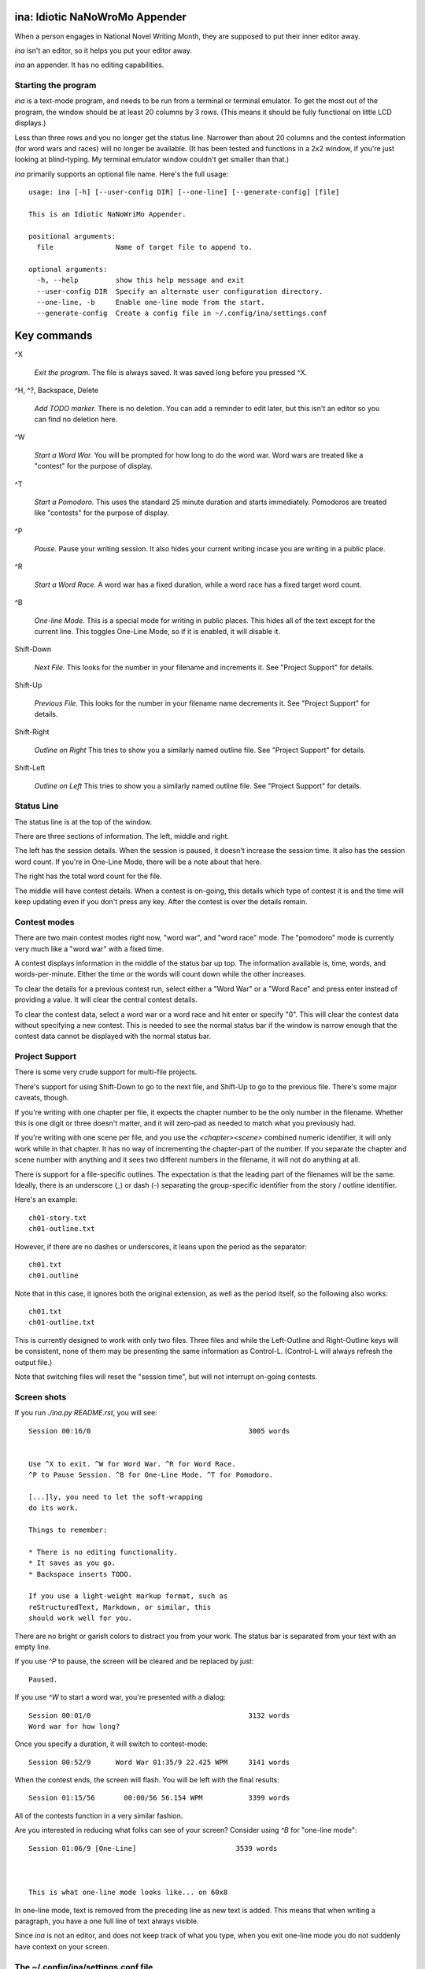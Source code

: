 ina: Idiotic NaNoWroMo Appender
===============================

When a person engages in National Novel Writing Month, they are supposed to put
their inner editor away.

`ina` isn't an editor, so it helps you put your editor away. 

`ina` an appender. It has no editing capabilities.

Starting the program
--------------------

`ina` is a text-mode program, and needs to be run from a terminal or terminal
emulator. To get the most out of the program, the window should be at least
20 columns by 3 rows. (This means it should be fully functional on little LCD
displays.)

Less than three rows and you no longer get the status
line. Narrower than about 20 columns and the contest information (for word
wars and races) will no longer be available. (It has been tested and functions
in a 2x2 window, if you're just looking at blind-typing. My terminal emulator
window couldn't get smaller than that.)

`ina` primarily supports an optional file name. Here's the full usage::

    usage: ina [-h] [--user-config DIR] [--one-line] [--generate-config] [file]

    This is an Idiotic NaNoWriMo Appender.

    positional arguments:
      file               Name of target file to append to.

    optional arguments:
      -h, --help         show this help message and exit
      --user-config DIR  Specify an alternate user configuration directory.
      --one-line, -b     Enable one-line mode from the start.
      --generate-config  Create a config file in ~/.config/ina/settings.conf


Key commands
============

^X

    *Exit the program.* The file is always saved. It was saved long before you
    pressed ^X.

^H, ^?, Backspace, Delete

    *Add TODO marker.* There is no deletion. You can add a reminder to edit
    later, but this isn't an editor so you can find no deletion here.

^W

    *Start a Word War.* You will be prompted for how long to do the word war.
    Word wars are treated like a "contest" for the purpose of display.

^T

    *Start a Pomodoro.* This uses the standard 25 minute duration and starts
    immediately. Pomodoros are treated like "contests" for the purpose of
    display.

^P

    *Pause.* Pause your writing session. It also hides your current writing
    incase you are writing in a public place.

^R

    *Start a Word Race.* A word war has a fixed duration, while a word race
    has a fixed target word count.

^B

    *One-line Mode.* This is a special mode for writing in public places.
    This hides all of the text except for the current line.
    This toggles One-Line Mode, so if it is enabled, it will disable it.

Shift-Down

    *Next File.* This looks for the number in your filename and increments
    it. See "Project Support" for details.

Shift-Up

    *Previous File.* This looks for the number in your filename name
    decrements it. See "Project Support" for details.

Shift-Right

    *Outline on Right* This tries to show you a similarly named outline file.
    See "Project Support" for details.

Shift-Left

    *Outline on Left* This tries to show you a similarly named outline file.
    See "Project Support" for details.

Status Line
-----------

The status line is at the top of the window.

There are three sections of information. The left, middle and right.

The left has the session details. When the session is paused, it doesn't
increase the session time. It also has the session word count. If you're in
One-Line Mode, there will be a note about that here.

The right has the total word count for the file.

The middle will have contest details. When a contest is on-going, this details
which type of contest it is and the time will keep updating even if you don't
press any key. After the contest is over the details remain.

Contest modes
-------------

There are two main contest modes right now, "word war", and "word race" mode.
The "pomodoro" mode is currently very much like a "word war" with a fixed time.

A contest displays information in the middle of the status bar up top.
The information available is, time, words, and words-per-minute. Either the
time or the words will count down while the other increases.

To clear the details for a previous contest run, select either a "Word War" or
a "Word Race" and press enter instead of providing a value. It will clear the
central contest details.

To clear the contest data, select a word war or a word race and hit enter or
specify "0". This will clear the contest data without specifying a new contest.
This is needed to see the normal status bar if the window is narrow enough that
the contest data cannot be displayed with the normal status bar.

Project Support
---------------

There is some very crude support for multi-file projects.

There's support for using Shift-Down to go to the next file, and Shift-Up to
go to the previous file. There's some major caveats, though.

If you're writing with one chapter per file, it expects the chapter number to
be the only number in the filename. Whether this is one digit or three doesn't
matter, and it will zero-pad as needed to match what you previously had.

If you're writing with one scene per file, and you use the `<chapter><scene>`
combined numeric identifier, it will only work while in that chapter. It has
no way of incrementing the chapter-part of the number. If you separate the
chapter and scene number with anything and it sees two different numbers
in the filename, it will not do anything at all.

There is support for a file-specific outlines. The expectation is that
the leading part of the filenames will be the same. Ideally, there is an
underscore (`_`) or dash (`-`) separating the group-specific identifier
from the story / outline identifier.

Here's an example::

    ch01-story.txt
    ch01-outline.txt

However, if there are no dashes or underscores, it leans upon the period
as the separator::

    ch01.txt
    ch01.outline

Note that in this case, it ignores both the original extension, as well as the
period itself, so the following also works::

    ch01.txt
    ch01-outline.txt

This is currently designed to work with only two files. Three files and while
the Left-Outline and Right-Outline keys will be consistent, none of them may
be presenting the same information as Control-L. (Control-L will always
refresh the output file.)

Note that switching files will reset the "session time", but will not interrupt
on-going contests.

Screen shots
------------

If you run `./ina.py README.rst`, you will see::

    Session 00:16/0                                      3005 words


    Use ^X to exit. ^W for Word War. ^R for Word Race.
    ^P to Pause Session. ^B for One-Line Mode. ^T for Pomodoro.

    [...]ly, you need to let the soft-wrapping
    do its work.

    Things to remember:

    * There is no editing functionality.
    * It saves as you go.
    * Backspace inserts TODO.

    If you use a light-weight markup format, such as
    reStructuredText, Markdown, or similar, this
    should work well for you.

There are no bright or garish colors to distract you from your work. The status
bar is separated from your text with an empty line.

If you use `^P` to pause, the screen will be cleared and be replaced by
just::

                            Paused.

If you use `^W` to start a word war, you're presented with a dialog::

    Session 00:01/0                                      3132 words
    Word war for how long?

Once you specify a duration, it will switch to contest-mode::

    Session 00:52/9      Word War 01:35/9 22.425 WPM     3141 words

When the contest ends, the screen will flash. You will be left with the
final results::

    Session 01:15/56       00:00/56 56.154 WPM           3399 words

All of the contests function in a very similar fashion.

Are you interested in reducing what folks can see of your screen?
Consider using `^B` for "one-line mode"::

    Session 01:06/9 [One-Line]                        3539 words



    This is what one-line mode looks like... on 60x8



In one-line mode, text is removed from the preceding line as new text is
added. This means that when writing a paragraph, you have a one full line
of text always visible.

Since `ina` is not an editor, and does not keep track of what you type, when
you exit one-line mode you do not suddenly have context on your screen.

The ~/.config/ina/settings.conf file
------------------------------------

The `--generate-config` option will create a default configuration file.

That is currently as follows::

    [general]
    ## untitled-filename
    ##      While many applications may default to "Untitled", this
    ##      is guaranteed to be a bad title in every circumstance.
    ##      `ina` defaults to using date-based files in the current
    ##      directory. You can use an explicit journal directory
    ##      by specifying a path.
    ##
    ##      ~ is expanded to your home directory.
    ##
    ##      The standard strftime-based '%' escapes are available, so:
    ##          %a : Locale's abbreviated weekday name
    ##          %A : Locale's full weekday name
    ##          %b : Locale's abbreviated month name
    ##          %B : Locale's full month name
    ##          %c : Locale's appropriate date and time
    ##          %d : Day of month [01,31]
    ##          %H : Hour (24 hour clock) [00,23]
    ##          %I : Hour (12 hour clock) [01,12]
    ##          %j : day of year as number [001,366]
    ##          %m : month as number [01,12]
    ##          %M : minute [00,59]
    ##          %p : Locale's equivalent of AM/PM
    ##          %S : second as number [00,61]
    ##          %U : week number (Sunday as start of week) [00,53]
    ##          %w : weekday as number starting at Sunday [0,6]
    ##          %W : week number (Monday as start of week) [00,53]
    ##          %x : Locale's appropriate date
    ##          %X : Locale's appropriate time
    ##          %y : Year without century [00,99]
    ##          %Y : Year with century
    ##          %z : Time zone offset from UTC
    ##          %Z : Time zone name
    ##          %% : literal '%' character.
    ##
    ## Maybe you want something useless, but more standard.
    # untitled-filename: ./Untitled Draft.txt 
    ## The default, current directory date-based: ./2017-03-11.txt
    # untitled-filename: ./%Y-%m-%d.txt
    ## Journal directory hour-based file: ~/Journal/2017-03/11-13.txt
    # untitled-filename: ~/Journal/%Y-%m/%d-%H.txt
    ## Documents folder, week-based file: ~/Documents/Early-Draft-2017-10.txt
    # untitled-filename: ~/Documents/Early-Draft-%Y-%W.txt

    ## tail-count
    ##      We display the tail end of the file being appended to when
    ##      we start. You have a number of ways to specify this value,
    ##      but remember: This is limited to the last screenful of text
    ##      at most, so this really only changes whether you're likely
    ##      to see the help text.
    ##
    ##      All longer words have a short form. The trailing 's' may be
    ##      present or omitted. ("1 paragraph" or "1 paragraphs" are
    ##      both valid the file's purpose.)
    ##
    ## The default, the last 280 Unicode codepoints in the file.
    ## (May also be written as 'characters' or 'codepoints'.)
    # tail-count: 280 chars
    ## The last five minutes work, if typing at 40 WPM
    # tail-count: 200 words
    ## The last 10 lines, like the standard `tail` command
    # tail-count: 10 lines
    ## The last paragraph
    ## (May also be written as 'paragraphs'.)
    # tail-count: 1 para

    ## pomodoro-time
    ##      The ^T key starts a "pomodoro". The standard duration of a
    ##      pomodoro is 25 minutes, however in NaNo land a lot of folks
    ##      use 20 minute sprints with 10 minute breaks.
    ##
    ## Standard Pomodoro time according to the book
    # pomodoro-time: 25
    ## Common Word Sprint time
    # pomodoro-time: 20

    ## pomodoro-during-run
    ##      By default, during the Pomodoro, you don't see your time-left
    ##      and you don't see how many words you've typed. You see a
    ##      spinner, indicating time is passing, and you see your speed.
    ##
    ## The default is just the rate (spinner shows when 'time' is off)
    # pomodoro-during-run: rate
    ## To make Pomodoro mode work like 'Word War'
    # pomodoro-during-run: words time rate

    ## todo-marker
    ##      When you accidentally hit backspace and some other editing keys,
    ##      it will insert a to-do marker ("TODO" by default). If you
    ##      prefer another marker, change that here.
    # todo-marker: TODO

    ## wrap-margin
    ##      Because 'ina' is not an editor, it has no concept of the text you
    ##      have entered. It can't go back a few letters and wrap a word you
    ##      have already started typing. Because of this, it uses a ragged
    ##      margin where as soon as you type a space in this margin, it
    ##      wraps your text. This is handled as a percentage of screen size.
    # wrap-margin: 15


Original Example Text
---------------------

This is sample text for the earlier examples. This
was done with hard-returns and a much narrower 
right margin. However, if you want the tail-text
to wrap properly, you need to let the soft-wrapping
do its work.

Things to remember:

* There is no editing functionality.
* It saves as you go.
* Backspace inserts TODO.

If you use a light-weight markup format, such as
reStructuredText, Markdown, or similar, this
should work well for you.

